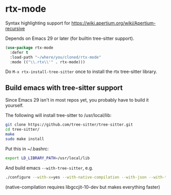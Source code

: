 * rtx-mode

Syntax highlighting support for https://wiki.apertium.org/wiki/Apertium-recursive

Depends on Emacs 29 or later (for builtin tree-sitter support).

#+begin_src emacs-lisp
(use-package rtx-mode
  :defer t
  :load-path "~/where/you/cloned/rtx-mode"
  :mode (("\\.rtx\\'" . rtx-mode)))
#+end_src

Do =M-x rtx-install-tree-sitter= once to install the rtx tree-sitter library.

[[file:screenshot-rtx-mode.png]]

** Build emacs with tree-sitter support
Since Emacs 29 isn't in most repos yet, you probably have to build it yourself.

The following will install tree-sitter to /usr/local/lib:
#+begin_src sh
  git clone https://github.com/tree-sitter/tree-sitter.git
  cd tree-sitter/
  make
  sudo make install
#+end_src

Put this in ~/.bashrc:

#+begin_src sh
export LD_LIBRARY_PATH=/usr/local/lib
#+end_src

And build emacs =--with-tree-sitter=, e.g.
#+begin_src sh
./configure --with-x=yes --with-native-compilation --with-json --with-tree-sitter --prefix=$HOME/PREFIX/emacs
#+end_src
(native-compilation requires libgccjit-10-dev but makes everything faster)
